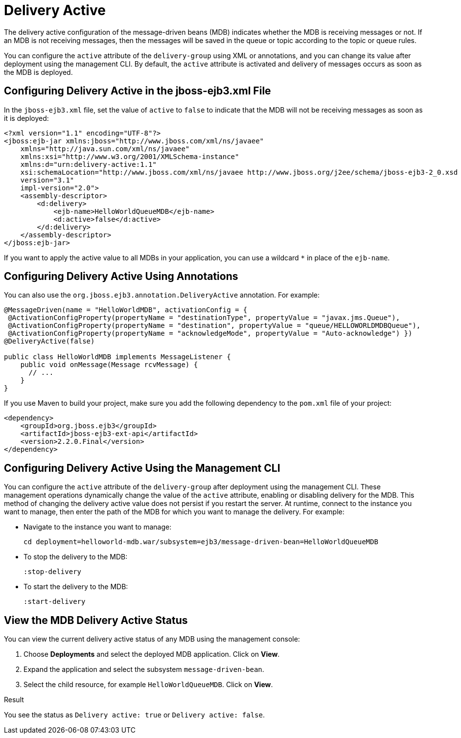 [[configure_delivery_active]]
= Delivery Active

The delivery active configuration of the message-driven beans (MDB) indicates whether the MDB is receiving messages or not. If an MDB is not receiving messages, then the messages will be saved in the queue or topic according to the topic or queue rules.

You can configure the `active` attribute of the `delivery-group` using XML or annotations, and you can change its value after deployment using the management CLI. By default, the `active` attribute is activated and delivery of messages occurs as soon as the MDB is deployed.

[discrete]
== Configuring Delivery Active in the jboss-ejb3.xml File

In the `jboss-ejb3.xml` file, set the value of `active` to `false` to indicate that the MDB will not be receiving messages as soon as it is deployed:
[source,xml,options="nowrap"]
----
<?xml version="1.1" encoding="UTF-8"?>
<jboss:ejb-jar xmlns:jboss="http://www.jboss.com/xml/ns/javaee"
    xmlns="http://java.sun.com/xml/ns/javaee"
    xmlns:xsi="http://www.w3.org/2001/XMLSchema-instance"
    xmlns:d="urn:delivery-active:1.1"
    xsi:schemaLocation="http://www.jboss.com/xml/ns/javaee http://www.jboss.org/j2ee/schema/jboss-ejb3-2_0.xsd http://java.sun.com/xml/ns/javaee http://java.sun.com/xml/ns/javaee/ejb-jar_3_1.xsd"
    version="3.1"
    impl-version="2.0">
    <assembly-descriptor>
        <d:delivery>
            <ejb-name>HelloWorldQueueMDB</ejb-name>
            <d:active>false</d:active>
        </d:delivery>
    </assembly-descriptor>
</jboss:ejb-jar>
----

If you want to apply the active value to all MDBs in your application, you can use a wildcard `*` in place of the `ejb-name`.

[discrete]
== Configuring Delivery Active Using Annotations
You can also use the `org.jboss.ejb3.annotation.DeliveryActive` annotation. For example:
[source,java,options="nowrap"]
----
@MessageDriven(name = "HelloWorldMDB", activationConfig = {
 @ActivationConfigProperty(propertyName = "destinationType", propertyValue = "javax.jms.Queue"),
 @ActivationConfigProperty(propertyName = "destination", propertyValue = "queue/HELLOWORLDMDBQueue"),
 @ActivationConfigProperty(propertyName = "acknowledgeMode", propertyValue = "Auto-acknowledge") })
@DeliveryActive(false)

public class HelloWorldMDB implements MessageListener {
    public void onMessage(Message rcvMessage) {
      // ...
    }
}
----
If you use Maven to build your project, make sure you add the following dependency to the `pom.xml` file of your project:

[source,xml,options="nowrap"]
----
<dependency>
    <groupId>org.jboss.ejb3</groupId>
    <artifactId>jboss-ejb3-ext-api</artifactId>
    <version>2.2.0.Final</version>
</dependency>
----

[discrete]
== Configuring Delivery Active Using the Management CLI

You can configure the `active` attribute of the `delivery-group` after deployment using the management CLI. These management operations dynamically change the value of the `active` attribute, enabling or disabling delivery for the MDB. This method of changing the delivery active value does not persist if you restart the server. At runtime, connect to the instance you want to manage, then enter the path of the MDB for which you want to manage the delivery. For example:

* Navigate to the instance you want to manage:
+
[options="nowrap"]
----
cd deployment=helloworld-mdb.war/subsystem=ejb3/message-driven-bean=HelloWorldQueueMDB
----
* To stop the delivery to the MDB:
+
[options="nowrap"]
----
:stop-delivery
----
* To start the delivery to the MDB:
+
[options="nowrap"]
----
:start-delivery
----

[discrete]
== View the MDB Delivery Active Status
You can view the current delivery active status of any MDB using the management console:

. Choose *Deployments* and select the deployed MDB application. Click on *View*.
. Expand the application and select the subsystem `message-driven-bean`.
. Select the child resource, for example `HelloWorldQueueMDB`. Click on *View*.

.Result
You see the status as `Delivery active: true` or `Delivery active: false`.
